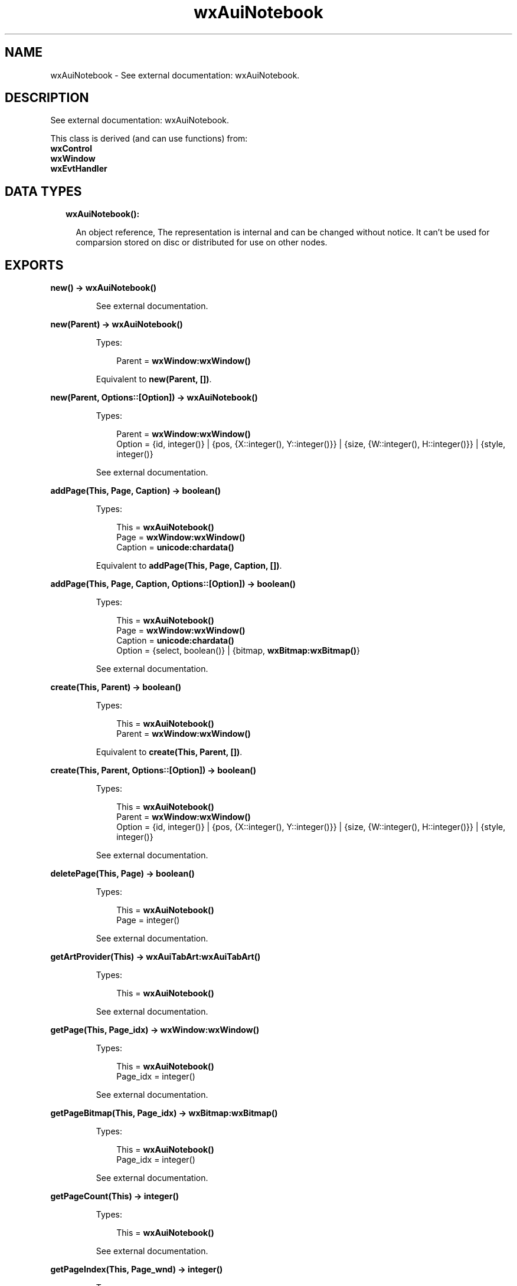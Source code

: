 .TH wxAuiNotebook 3 "wx 1.8.5" "" "Erlang Module Definition"
.SH NAME
wxAuiNotebook \- See external documentation: wxAuiNotebook.
.SH DESCRIPTION
.LP
See external documentation: wxAuiNotebook\&.
.LP
This class is derived (and can use functions) from: 
.br
\fBwxControl\fR\& 
.br
\fBwxWindow\fR\& 
.br
\fBwxEvtHandler\fR\& 
.SH "DATA TYPES"

.RS 2
.TP 2
.B
wxAuiNotebook():

.RS 2
.LP
An object reference, The representation is internal and can be changed without notice\&. It can\&'t be used for comparsion stored on disc or distributed for use on other nodes\&.
.RE
.RE
.SH EXPORTS
.LP
.B
new() -> \fBwxAuiNotebook()\fR\&
.br
.RS
.LP
See external documentation\&.
.RE
.LP
.B
new(Parent) -> \fBwxAuiNotebook()\fR\&
.br
.RS
.LP
Types:

.RS 3
Parent = \fBwxWindow:wxWindow()\fR\&
.br
.RE
.RE
.RS
.LP
Equivalent to \fBnew(Parent, [])\fR\&\&.
.RE
.LP
.B
new(Parent, Options::[Option]) -> \fBwxAuiNotebook()\fR\&
.br
.RS
.LP
Types:

.RS 3
Parent = \fBwxWindow:wxWindow()\fR\&
.br
Option = {id, integer()} | {pos, {X::integer(), Y::integer()}} | {size, {W::integer(), H::integer()}} | {style, integer()}
.br
.RE
.RE
.RS
.LP
See external documentation\&.
.RE
.LP
.B
addPage(This, Page, Caption) -> boolean()
.br
.RS
.LP
Types:

.RS 3
This = \fBwxAuiNotebook()\fR\&
.br
Page = \fBwxWindow:wxWindow()\fR\&
.br
Caption = \fBunicode:chardata()\fR\&
.br
.RE
.RE
.RS
.LP
Equivalent to \fBaddPage(This, Page, Caption, [])\fR\&\&.
.RE
.LP
.B
addPage(This, Page, Caption, Options::[Option]) -> boolean()
.br
.RS
.LP
Types:

.RS 3
This = \fBwxAuiNotebook()\fR\&
.br
Page = \fBwxWindow:wxWindow()\fR\&
.br
Caption = \fBunicode:chardata()\fR\&
.br
Option = {select, boolean()} | {bitmap, \fBwxBitmap:wxBitmap()\fR\&}
.br
.RE
.RE
.RS
.LP
See external documentation\&.
.RE
.LP
.B
create(This, Parent) -> boolean()
.br
.RS
.LP
Types:

.RS 3
This = \fBwxAuiNotebook()\fR\&
.br
Parent = \fBwxWindow:wxWindow()\fR\&
.br
.RE
.RE
.RS
.LP
Equivalent to \fBcreate(This, Parent, [])\fR\&\&.
.RE
.LP
.B
create(This, Parent, Options::[Option]) -> boolean()
.br
.RS
.LP
Types:

.RS 3
This = \fBwxAuiNotebook()\fR\&
.br
Parent = \fBwxWindow:wxWindow()\fR\&
.br
Option = {id, integer()} | {pos, {X::integer(), Y::integer()}} | {size, {W::integer(), H::integer()}} | {style, integer()}
.br
.RE
.RE
.RS
.LP
See external documentation\&.
.RE
.LP
.B
deletePage(This, Page) -> boolean()
.br
.RS
.LP
Types:

.RS 3
This = \fBwxAuiNotebook()\fR\&
.br
Page = integer()
.br
.RE
.RE
.RS
.LP
See external documentation\&.
.RE
.LP
.B
getArtProvider(This) -> \fBwxAuiTabArt:wxAuiTabArt()\fR\&
.br
.RS
.LP
Types:

.RS 3
This = \fBwxAuiNotebook()\fR\&
.br
.RE
.RE
.RS
.LP
See external documentation\&.
.RE
.LP
.B
getPage(This, Page_idx) -> \fBwxWindow:wxWindow()\fR\&
.br
.RS
.LP
Types:

.RS 3
This = \fBwxAuiNotebook()\fR\&
.br
Page_idx = integer()
.br
.RE
.RE
.RS
.LP
See external documentation\&.
.RE
.LP
.B
getPageBitmap(This, Page_idx) -> \fBwxBitmap:wxBitmap()\fR\&
.br
.RS
.LP
Types:

.RS 3
This = \fBwxAuiNotebook()\fR\&
.br
Page_idx = integer()
.br
.RE
.RE
.RS
.LP
See external documentation\&.
.RE
.LP
.B
getPageCount(This) -> integer()
.br
.RS
.LP
Types:

.RS 3
This = \fBwxAuiNotebook()\fR\&
.br
.RE
.RE
.RS
.LP
See external documentation\&.
.RE
.LP
.B
getPageIndex(This, Page_wnd) -> integer()
.br
.RS
.LP
Types:

.RS 3
This = \fBwxAuiNotebook()\fR\&
.br
Page_wnd = \fBwxWindow:wxWindow()\fR\&
.br
.RE
.RE
.RS
.LP
See external documentation\&.
.RE
.LP
.B
getPageText(This, Page_idx) -> \fBunicode:charlist()\fR\&
.br
.RS
.LP
Types:

.RS 3
This = \fBwxAuiNotebook()\fR\&
.br
Page_idx = integer()
.br
.RE
.RE
.RS
.LP
See external documentation\&.
.RE
.LP
.B
getSelection(This) -> integer()
.br
.RS
.LP
Types:

.RS 3
This = \fBwxAuiNotebook()\fR\&
.br
.RE
.RE
.RS
.LP
See external documentation\&.
.RE
.LP
.B
insertPage(This, Page_idx, Page, Caption) -> boolean()
.br
.RS
.LP
Types:

.RS 3
This = \fBwxAuiNotebook()\fR\&
.br
Page_idx = integer()
.br
Page = \fBwxWindow:wxWindow()\fR\&
.br
Caption = \fBunicode:chardata()\fR\&
.br
.RE
.RE
.RS
.LP
Equivalent to \fBinsertPage(This, Page_idx, Page, Caption, [])\fR\&\&.
.RE
.LP
.B
insertPage(This, Page_idx, Page, Caption, Options::[Option]) -> boolean()
.br
.RS
.LP
Types:

.RS 3
This = \fBwxAuiNotebook()\fR\&
.br
Page_idx = integer()
.br
Page = \fBwxWindow:wxWindow()\fR\&
.br
Caption = \fBunicode:chardata()\fR\&
.br
Option = {select, boolean()} | {bitmap, \fBwxBitmap:wxBitmap()\fR\&}
.br
.RE
.RE
.RS
.LP
See external documentation\&.
.RE
.LP
.B
removePage(This, Page) -> boolean()
.br
.RS
.LP
Types:

.RS 3
This = \fBwxAuiNotebook()\fR\&
.br
Page = integer()
.br
.RE
.RE
.RS
.LP
See external documentation\&.
.RE
.LP
.B
setArtProvider(This, Art) -> ok
.br
.RS
.LP
Types:

.RS 3
This = \fBwxAuiNotebook()\fR\&
.br
Art = \fBwxAuiTabArt:wxAuiTabArt()\fR\&
.br
.RE
.RE
.RS
.LP
See external documentation\&.
.RE
.LP
.B
setFont(This, Font) -> boolean()
.br
.RS
.LP
Types:

.RS 3
This = \fBwxAuiNotebook()\fR\&
.br
Font = \fBwxFont:wxFont()\fR\&
.br
.RE
.RE
.RS
.LP
See external documentation\&.
.RE
.LP
.B
setPageBitmap(This, Page, Bitmap) -> boolean()
.br
.RS
.LP
Types:

.RS 3
This = \fBwxAuiNotebook()\fR\&
.br
Page = integer()
.br
Bitmap = \fBwxBitmap:wxBitmap()\fR\&
.br
.RE
.RE
.RS
.LP
See external documentation\&.
.RE
.LP
.B
setPageText(This, Page, Text) -> boolean()
.br
.RS
.LP
Types:

.RS 3
This = \fBwxAuiNotebook()\fR\&
.br
Page = integer()
.br
Text = \fBunicode:chardata()\fR\&
.br
.RE
.RE
.RS
.LP
See external documentation\&.
.RE
.LP
.B
setSelection(This, New_page) -> integer()
.br
.RS
.LP
Types:

.RS 3
This = \fBwxAuiNotebook()\fR\&
.br
New_page = integer()
.br
.RE
.RE
.RS
.LP
See external documentation\&.
.RE
.LP
.B
setTabCtrlHeight(This, Height) -> ok
.br
.RS
.LP
Types:

.RS 3
This = \fBwxAuiNotebook()\fR\&
.br
Height = integer()
.br
.RE
.RE
.RS
.LP
See external documentation\&.
.RE
.LP
.B
setUniformBitmapSize(This, Size) -> ok
.br
.RS
.LP
Types:

.RS 3
This = \fBwxAuiNotebook()\fR\&
.br
Size = {W::integer(), H::integer()}
.br
.RE
.RE
.RS
.LP
See external documentation\&.
.RE
.LP
.B
destroy(This::\fBwxAuiNotebook()\fR\&) -> ok
.br
.RS
.LP
Destroys this object, do not use object again
.RE
.SH AUTHORS
.LP

.I
<>